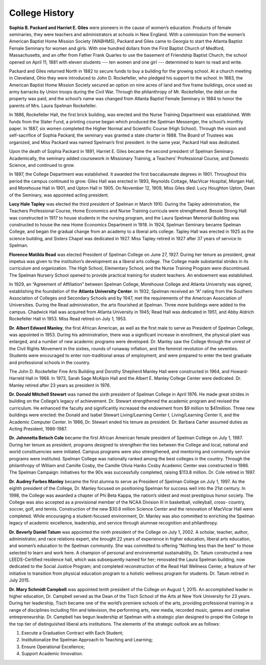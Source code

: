 College History
===============

**Sophia B. Packard and Harriet E. Giles** were pioneers in the cause of women’s
education. Products of female seminaries, they were teachers and
administrators at schools in New England. With a commission from the women’s
American Baptist Home Mission Society (WABHMS), Packard and Giles came to
Georgia to start the Atlanta Baptist Female Seminary for women and girls. With
one hundred dollars from the First Baptist Church of Medford, Massachusetts,
and an offer from Father Frank Quarles to use the basement of Friendship
Baptist Church, the school opened on April 11, 1881 with eleven students --- ten
women and one girl --- determined to learn to read and write.

Packard and Giles returned North in 1882 to secure funds to buy a building for
the growing school. At a church meeting in Cleveland, Ohio they were
introduced to John D. Rockefeller, who pledged his support to the school. In
1883, the American Baptist Home Mission Society secured an option on nine
acres of land and five frame buildings, once used as army barracks by Union
troops during the Civil War. Through the philanthropy of Mr. Rockefeller, the
debt on the property was paid, and the school’s name was changed from Atlanta
Baptist Female Seminary in 1884 to honor the parents of Mrs. Laura Spelman
Rockefeller.

In 1886, Rockefeller Hall, the first brick building, was erected and the Nurse
Training Department was established. With funds from the Slater Fund, a
printing course began which produced the Spelman Messenger, the school’s
monthly paper. In 1887, six women completed the Higher Normal and Scientific
Course (High School). Through the vision and self-sacrifice of Sophia Packard,
the seminary was granted a state charter in 1888. The Board of Trustees was
organized, and Miss Packard was named Spelman’s first president. In the same
year, Packard Hall was dedicated.

Upon the death of Sophia Packard in 1891, Harriet E. Giles became the second
president of Spelman Seminary. Academically, the seminary added coursework in
Missionary Training, a Teachers’ Professional Course, and Domestic Science,
and continued to grow.

In 1897, the College Department was established. It awarded the first
baccalaureate degrees in 1901. Throughout this period the campus continued to
grow. Giles Hall was erected in 1893, Reynolds Cottage, MacVicar Hospital,
Morgan Hall, and Morehouse Hall in 1901, and Upton Hall in 1905. On November
12, 1909, Miss Giles died. Lucy Houghton Upton, Dean of the Seminary, was
appointed acting president.


**Lucy Hale Tapley** was elected the third president of Spelman in March 1910.
During the Tapley administration, the Teachers Professional Course, Home
Economics and Nurse Training curricula were strengthened. Bessie Strong Hall
was constructed in 1917 to house students in the nursing program, and the
Laura Spelman Memorial Building was constructed to house the new Home
Economics Department in 1918. In 1924, Spelman Seminary became Spelman
College, and began the gradual change from an academy to a liberal arts
college. Tapley Hall was erected in 1925 as the science building, and Sisters
Chapel was dedicated in 1927. Miss Tapley retired in 1927 after 37 years of
service to Spelman.

**Florence Matilda Read** was elected President of Spelman College on June 27,
1927. During her tenure as president, great impetus was given to the
institution’s development as a liberal arts college. The College made
substantial strides in its curriculum and organization. The High School,
Elementary School, and the Nurse Training Program were discontinued. The
Spelman Nursery School opened to provide practical training for student
teachers. An endowment was established.

In 1929, an “Agreement of Affiliation” between Spelman College, Morehouse
College and Atlanta University was signed, establishing the foundation of the
**Atlanta University Center**. In 1932, Spelman received an “A” rating from the
Southern Association of Colleges and Secondary Schools and by 1947, met the
requirements of the American Association of Universities. During the Read
administration, the arts flourished at Spelman. Three more buildings were
added to the campus. Chadwick Hall was acquired from Atlanta University in
1945; Read Hall was dedicated in 1951, and Abby Aldrich Rockefeller Hall in
1953. Miss Read retired on July 1, 1953.

**Dr. Albert Edward Manley**, the first African American, as well as the first
male to serve as President of Spelman College, was appointed in 1953. During
his administration, there was a significant increase in enrollment, the
physical plant was enlarged, and a number of new academic programs were
developed. Dr. Manley saw the College through the unrest of the Civil Rights
Movement in the sixties, rounds of runaway inflation, and the feminist
revolution of the seventies. Students were encouraged to enter non-traditional
areas of employment, and were prepared to enter the best graduate and
professional schools in the country.  

The John D. Rockefeller Fine Arts Building and Dorothy Shepherd Manley Hall
were constructed in 1964, and Howard-Harreld Hall in 1968. In 1973, Sarah Sage
McAlpin Hall and the Albert E. Manley College Center were dedicated. Dr.
Manley retired after 23 years as president in 1976.

**Dr. Donald Mitchell Stewart** was named the sixth president of Spelman College
in April 1976. He made great strides in building on the College’s legacy of
achievement. Dr. Stewart strengthened the academic program and revised the
curriculum. He enhanced the faculty and significantly increased the endowment
from $9 million to $41million. Three new buildings were erected: the Donald
and Isabel Stewart Living/Learning Center I, Living/Learning Center II, and
the Academic Computer Center. In 1986, Dr. Stewart ended his tenure as
president. Dr. Barbara Carter assumed duties as Acting President, 1986-1987.

**Dr. Johnnetta Betsch Cole** became the first African American female president
of Spelman College on July 1, 1987. During her tenure as president, programs
designed to strengthen the ties between the College and local, national and
world constituencies were initiated. Campus programs were also strengthened,
and mentoring and community service programs were instituted. Spelman College
was nationally ranked among the best colleges in the country. Through the
philanthropy of William and Camille Cosby, the Camille Olivia Hanks Cosby
Academic Center was constructed in 1986. The Spelman Campaign: Initiatives for
the 90s was successfully completed, raising $113.8 million. Dr. Cole retired
in 1997.

**Dr. Audrey Forbes Manley** became the first alumna to serve as President of
Spelman College on July 1, 1997. As the eighth president of the College, Dr.
Manley focused on positioning Spelman for success well into the 21st century.
In 1998, the College was awarded a chapter of Phi Beta Kappa, the nation’s
oldest and most prestigious honor society. The College was also accepted as a
provisional member of the NCAA Division III in basketball, volleyball, cross-
country, soccer, golf, and tennis. Construction of the new $30.8 million
Science Center and the renovation of MacVicar Hall were completed. While
encouraging a student-focused environment, Dr. Manley was also committed to
enriching the Spelman legacy of academic excellence, leadership, and service
through alumnae recognition and philanthropy.

**Dr. Beverly Daniel Tatum** was appointed the ninth president of the College on
July 1, 2002. A scholar, teacher, author, administrator, and race relations
expert, she brought 22 years of experience in higher education, liberal arts
education, and women’s education to the Spelman community. She was committed
to offering “Nothing less than the best” to those selected to learn and work
here. A champion of personal and environmental sustainability, Dr. Tatum
constructed a new LEEDS-Certified residence hall, which was subsequently named
for her; renovated the Laura Spelman building, now dedicated to the Social
Justice Program; and completed reconstruction of the Read Hall Wellness
Center, a feature of her initiative to transition from physical education
program to a holistic wellness program for students. Dr. Tatum retired in July
2015.

**Dr. Mary Schmidt Campbell** was appointed tenth president of the College on
August 1, 2015. An accomplished leader in higher education, Dr. Campbell
served as the Dean of the Tisch School of the Arts at New York University for
23 years. During her leadership, Tisch became one of the world’s premiere
schools of the arts, providing professional training in a range of disciplines
including film and television, the performing arts, new media, recorded music,
games and creative entrepreneurship. Dr. Campbell has begun leadership at
Spelman with a strategic plan designed to propel the College to the top tier
of distinguished liberal arts institutions. The elements of the strategic
outlook are as follows:

1. Execute a Graduation Contract with Each Student;
2. Institutionalize the Spelman Approach to Teaching and Learning;
3. Ensure Operational Excellence;
4. Support Academic Innovation.

